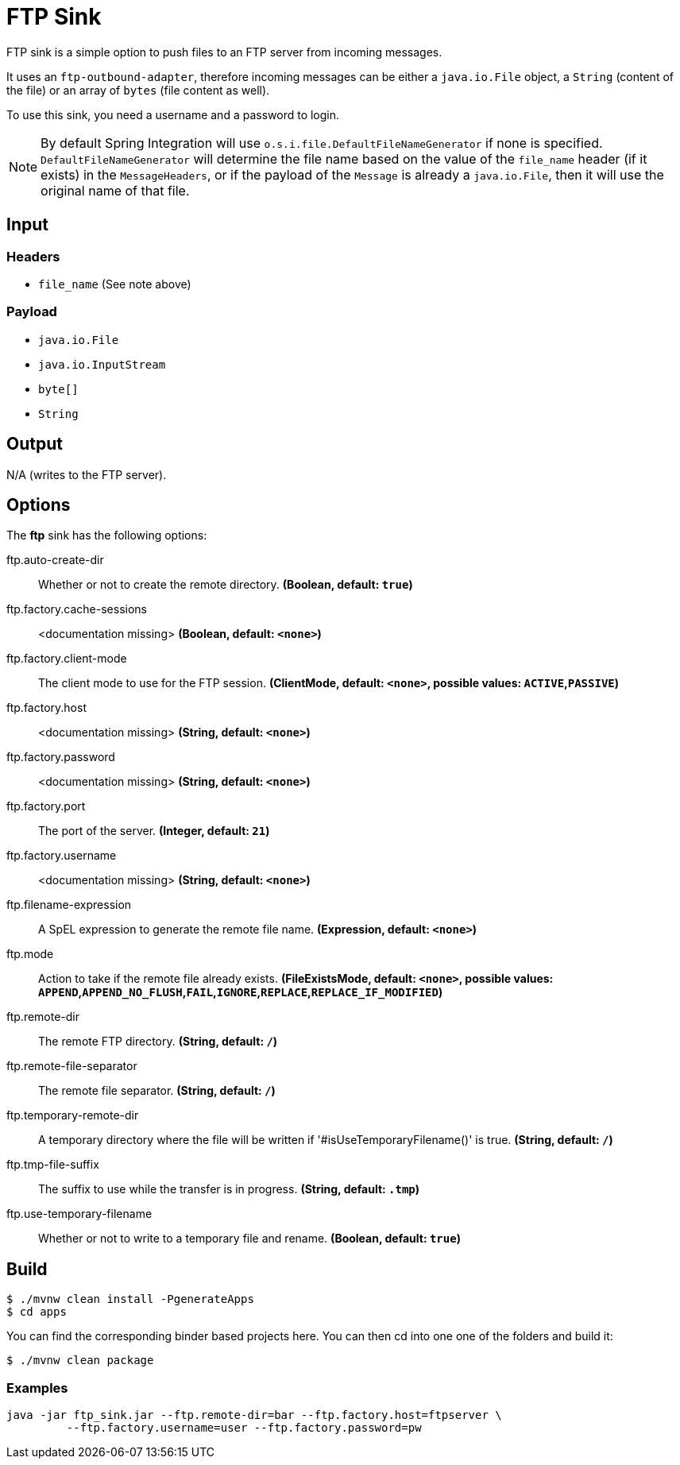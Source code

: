 //tag::ref-doc[]
= FTP Sink

FTP sink is a simple option to push files to an FTP server from incoming messages.

It uses an `ftp-outbound-adapter`, therefore incoming messages can be either a `java.io.File` object, a `String` (content of the file)
or an array of `bytes` (file content as well).

To use this sink, you need a username and a password to login.

NOTE: By default Spring Integration will use `o.s.i.file.DefaultFileNameGenerator` if none is specified. `DefaultFileNameGenerator` will determine the file name
based on the value of the `file_name` header (if it exists) in the `MessageHeaders`, or if the payload of the `Message` is already a `java.io.File`, then it will
use the original name of that file.

== Input

=== Headers

* `file_name` (See note above)

=== Payload

* `java.io.File`
* `java.io.InputStream`
* `byte[]`
* `String`

== Output

N/A (writes to the FTP server).

== Options

The **$$ftp$$** $$sink$$ has the following options:

//tag::configuration-properties[]
$$ftp.auto-create-dir$$:: $$Whether or not to create the remote directory.$$ *($$Boolean$$, default: `$$true$$`)*
$$ftp.factory.cache-sessions$$:: $$<documentation missing>$$ *($$Boolean$$, default: `$$<none>$$`)*
$$ftp.factory.client-mode$$:: $$The client mode to use for the FTP session.$$ *($$ClientMode$$, default: `$$<none>$$`, possible values: `ACTIVE`,`PASSIVE`)*
$$ftp.factory.host$$:: $$<documentation missing>$$ *($$String$$, default: `$$<none>$$`)*
$$ftp.factory.password$$:: $$<documentation missing>$$ *($$String$$, default: `$$<none>$$`)*
$$ftp.factory.port$$:: $$The port of the server.$$ *($$Integer$$, default: `$$21$$`)*
$$ftp.factory.username$$:: $$<documentation missing>$$ *($$String$$, default: `$$<none>$$`)*
$$ftp.filename-expression$$:: $$A SpEL expression to generate the remote file name.$$ *($$Expression$$, default: `$$<none>$$`)*
$$ftp.mode$$:: $$Action to take if the remote file already exists.$$ *($$FileExistsMode$$, default: `$$<none>$$`, possible values: `APPEND`,`APPEND_NO_FLUSH`,`FAIL`,`IGNORE`,`REPLACE`,`REPLACE_IF_MODIFIED`)*
$$ftp.remote-dir$$:: $$The remote FTP directory.$$ *($$String$$, default: `$$/$$`)*
$$ftp.remote-file-separator$$:: $$The remote file separator.$$ *($$String$$, default: `$$/$$`)*
$$ftp.temporary-remote-dir$$:: $$A temporary directory where the file will be written if '#isUseTemporaryFilename()'
 is true.$$ *($$String$$, default: `$$/$$`)*
$$ftp.tmp-file-suffix$$:: $$The suffix to use while the transfer is in progress.$$ *($$String$$, default: `$$.tmp$$`)*
$$ftp.use-temporary-filename$$:: $$Whether or not to write to a temporary file and rename.$$ *($$Boolean$$, default: `$$true$$`)*
//end::configuration-properties[]

== Build

```
$ ./mvnw clean install -PgenerateApps
$ cd apps
```
You can find the corresponding binder based projects here.
You can then cd into one one of the folders and build it:
```
$ ./mvnw clean package
```

=== Examples

```
java -jar ftp_sink.jar --ftp.remote-dir=bar --ftp.factory.host=ftpserver \
         --ftp.factory.username=user --ftp.factory.password=pw
```
//end::ref-doc[]
